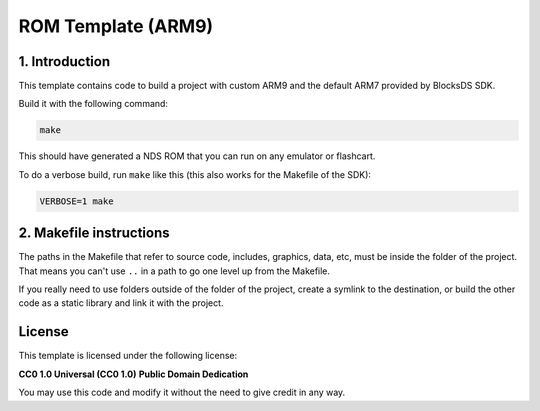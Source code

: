 ###################
ROM Template (ARM9)
###################

1. Introduction
***************

This template contains code to build a project with custom ARM9 and the default
ARM7 provided by BlocksDS SDK.

Build it with the following command:

.. code:: bash

    make

This should have generated a NDS ROM that you can run on any emulator or
flashcart.

To do a verbose build, run ``make`` like this (this also works for the Makefile
of the SDK):

.. code:: bash

    VERBOSE=1 make

2. Makefile instructions
************************

The paths in the Makefile that refer to source code, includes, graphics, data,
etc, must be inside the folder of the project. That means you can't use ``..``
in a path to go one level up from the Makefile.

If you really need to use folders outside of the folder of the project, create a
symlink to the destination, or build the other code as a static library and link
it with the project.

License
*******

This template is licensed under the following license:

**CC0 1.0 Universal (CC0 1.0)**
**Public Domain Dedication**

You may use this code and modify it without the need to give credit in any way.
